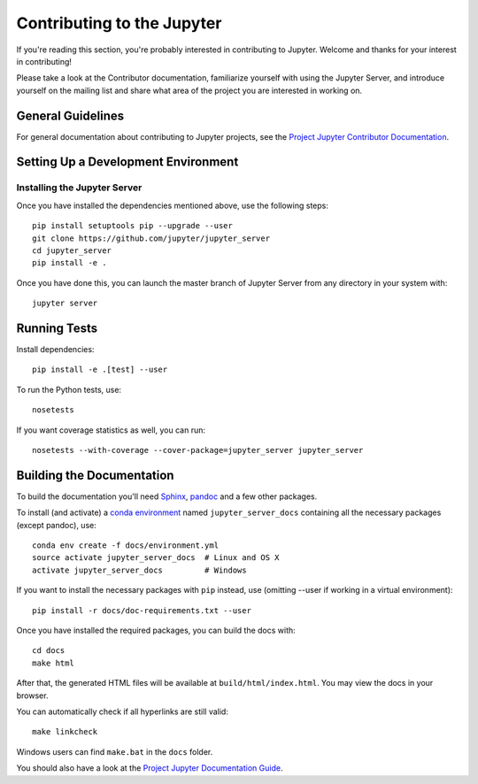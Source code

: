 Contributing to the Jupyter
===========================

If you're reading this section, you're probably interested in contributing to
Jupyter.  Welcome and thanks for your interest in contributing!

Please take a look at the Contributor documentation, familiarize yourself with
using the Jupyter Server, and introduce yourself on the mailing list and share
what area of the project you are interested in working on.

General Guidelines
------------------

For general documentation about contributing to Jupyter projects, see the
`Project Jupyter Contributor Documentation`__.

__ http://jupyter.readthedocs.io/en/latest/contributor/content-contributor.html


Setting Up a Development Environment
------------------------------------

Installing the Jupyter Server
^^^^^^^^^^^^^^^^^^^^^^^^^^^^^

Once you have installed the dependencies mentioned above, use the following
steps::

    pip install setuptools pip --upgrade --user
    git clone https://github.com/jupyter/jupyter_server
    cd jupyter_server
    pip install -e . 

Once you have done this, you can launch the master branch of Jupyter Server
from any directory in your system with::

    jupyter server

Running Tests
-------------

Install dependencies::

    pip install -e .[test] --user

To run the Python tests, use::

    nosetests

If you want coverage statistics as well, you can run::

    nosetests --with-coverage --cover-package=jupyter_server jupyter_server

Building the Documentation
--------------------------

To build the documentation you'll need `Sphinx <http://www.sphinx-doc.org/>`_, `pandoc <http://pandoc.org/>`_
and a few other packages.

To install (and activate) a `conda environment`_ named ``jupyter_server_docs``
containing all the necessary packages (except pandoc), use::

    conda env create -f docs/environment.yml
    source activate jupyter_server_docs  # Linux and OS X
    activate jupyter_server_docs         # Windows

.. _conda environment:
    http://conda.pydata.org/docs/using/envs.html#use-environment-from-file

If you want to install the necessary packages with ``pip`` instead, use
(omitting --user if working in a virtual environment)::

    pip install -r docs/doc-requirements.txt --user

Once you have installed the required packages, you can build the docs with::

    cd docs
    make html

After that, the generated HTML files will be available at
``build/html/index.html``. You may view the docs in your browser.

You can automatically check if all hyperlinks are still valid::

    make linkcheck

Windows users can find ``make.bat`` in the ``docs`` folder.

You should also have a look at the `Project Jupyter Documentation Guide`__.

__ https://jupyter.readthedocs.io/en/latest/contrib_docs/index.html
